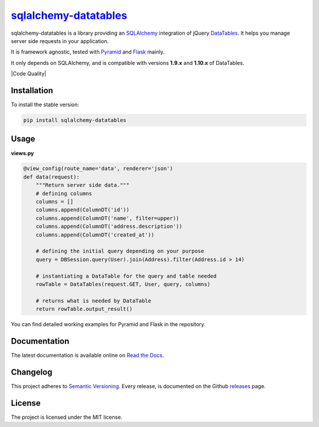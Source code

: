 =================================================================
`sqlalchemy-datatables <http://sqlalchemy-datatables.rtfd.org/>`_
=================================================================

sqlalchemy-datatables is a library providing an `SQLAlchemy <http://www.sqlalchemy.org/>`_ integration of jQuery `DataTables <http://datatables.net/>`_. It helps you manage server side requests in your application.

It is framework agnostic, tested with `Pyramid <http://www.pylonsproject.org/>`_ and `Flask <http://flask.pocoo.org/>`_ mainly.

It only depends on SQLAlchemy, and is compatible with versions **1.9.x** and **1.10.x** of DataTables.

|Build Status| |PyPi Version| |PyPi Downloads| |Code Quality| |Coveralls|

.. |Build Status| image:: https://img.shields.io/travis/Pegase745/sqlalchemy-datatables.svg?style=flat-square
    :target: https://travis-ci.org/Pegase745/sqlalchemy-datatables

.. |PyPi Version| image:: https://img.shields.io/pypi/v/sqlalchemy-datatables.svg?style=flat-square
    :target: https://pypi.python.org/pypi/sqlalchemy-datatables/

.. |PyPi Downloads| image:: https://img.shields.io/pypi/dm/sqlalchemy-datatables.svg?style=flat-square
    :target: https://pypi.python.org/pypi/sqlalchemy-datatables/

.. |Coveralls| image:: https://img.shields.io/coveralls/Pegase745/sqlalchemy-datatables.svg?style=flat-square
    :target: https://coveralls.io/r/Pegase745/sqlalchemy-datatables

Installation
------------

To install the stable version:

.. code-block:: bash

    pip install sqlalchemy-datatables


Usage
-----

**views.py**

.. code-block:: python

    @view_config(route_name='data', renderer='json')
    def data(request):
        """Return server side data."""
        # defining columns
        columns = []
        columns.append(ColumnDT('id'))
        columns.append(ColumnDT('name', filter=upper))
        columns.append(ColumnDT('address.description'))
        columns.append(ColumnDT('created_at'))

        # defining the initial query depending on your purpose
        query = DBSession.query(User).join(Address).filter(Address.id > 14)

        # instantiating a DataTable for the query and table needed
        rowTable = DataTables(request.GET, User, query, columns)

        # returns what is needed by DataTable
        return rowTable.output_result()


You can find detailed working examples for Pyramid and Flask in the repository.

Documentation
-------------

The latest documentation is available online on `Read the Docs <http://sqlalchemy-datatables.readthedocs.org/en/latest/>`_.

Changelog
---------

This project adheres to `Semantic Versioning <http://semver.org/>`_.
Every release, is documented on the Github `releases <https://github.com/Pegase745/sqlalchemy-datatables/releases>`_ page.

License
-------

The project is licensed under the MIT license.